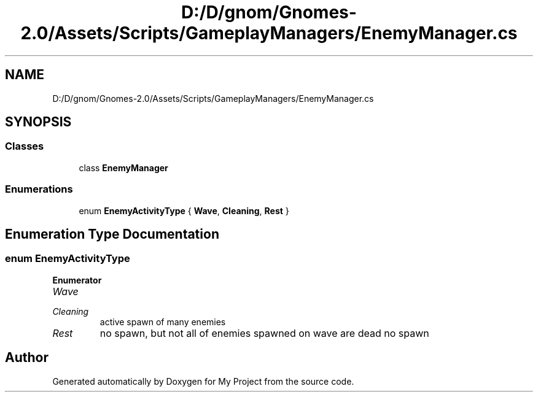 .TH "D:/D/gnom/Gnomes-2.0/Assets/Scripts/GameplayManagers/EnemyManager.cs" 3 "Version 1.1" "My Project" \" -*- nroff -*-
.ad l
.nh
.SH NAME
D:/D/gnom/Gnomes-2.0/Assets/Scripts/GameplayManagers/EnemyManager.cs
.SH SYNOPSIS
.br
.PP
.SS "Classes"

.in +1c
.ti -1c
.RI "class \fBEnemyManager\fP"
.br
.in -1c
.SS "Enumerations"

.in +1c
.ti -1c
.RI "enum \fBEnemyActivityType\fP { \fBWave\fP, \fBCleaning\fP, \fBRest\fP }"
.br
.in -1c
.SH "Enumeration Type Documentation"
.PP 
.SS "enum \fBEnemyActivityType\fP"

.PP
\fBEnumerator\fP
.in +1c
.TP
\fB\fIWave \fP\fP
.TP
\fB\fICleaning \fP\fP
active spawn of many enemies 
.TP
\fB\fIRest \fP\fP
no spawn, but not all of enemies spawned on wave are dead no spawn 
.SH "Author"
.PP 
Generated automatically by Doxygen for My Project from the source code\&.
